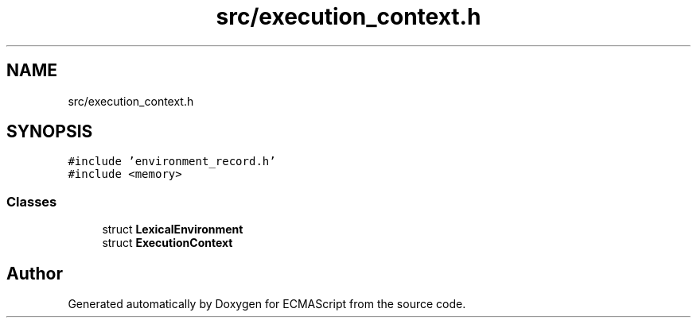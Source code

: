 .TH "src/execution_context.h" 3 "Sat Jun 10 2017" "ECMAScript" \" -*- nroff -*-
.ad l
.nh
.SH NAME
src/execution_context.h
.SH SYNOPSIS
.br
.PP
\fC#include 'environment_record\&.h'\fP
.br
\fC#include <memory>\fP
.br

.SS "Classes"

.in +1c
.ti -1c
.RI "struct \fBLexicalEnvironment\fP"
.br
.ti -1c
.RI "struct \fBExecutionContext\fP"
.br
.in -1c
.SH "Author"
.PP 
Generated automatically by Doxygen for ECMAScript from the source code\&.
